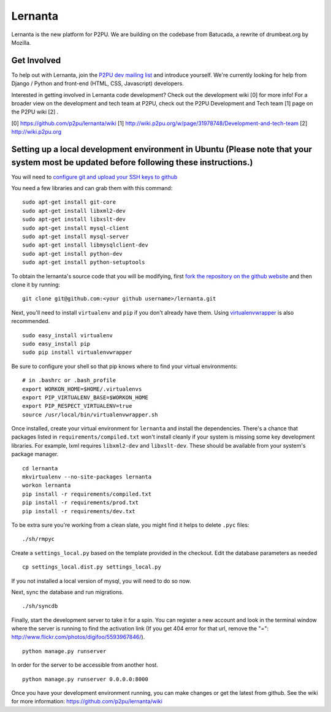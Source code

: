 =========
Lernanta
=========

Lernanta is the new platform for P2PU. We are building on the codebase from
Batucada, a rewrite of drumbeat.org by Mozilla. 


Get Involved
------------

To help out with Lernanta, join the `P2PU dev mailing list`_ and introduce yourself. We're currently looking for help from Django / Python and front-end (HTML, CSS, Javascript) developers. 

.. _P2PU dev mailing list: http://lists.p2pu.org/mailman/listinfo/p2pu-dev

Interested in getting involved in Lernanta code development? Check out the development wiki [0] for more info! For a broader view on the development and tech team at P2PU, check out the P2PU Development and Tech team [1] page on the P2PU wiki [2] . 

[0] https://github.com/p2pu/lernanta/wiki
[1] http://wiki.p2pu.org/w/page/31978748/Development-and-tech-team
[2] http://wiki.p2pu.org


Setting up a local development environment in Ubuntu (Please note that your system most be updated before following these instructions.)
------------

You will need to `configure git and upload your SSH keys to github`_ 

.. _configure git and upload your SSH keys to github: http://help.github.com/set-up-git-redirect
     

You need a few libraries and can grab them with this command::

   sudo apt-get install git-core
   sudo apt-get install libxml2-dev
   sudo apt-get install libxslt-dev
   sudo apt-get install mysql-client
   sudo apt-get install mysql-server
   sudo apt-get install libmysqlclient-dev
   sudo apt-get install python-dev
   sudo apt-get install python-setuptools

To obtain the lernanta's source code that you will be modifying, first `fork the repository on the github website`_ and then clone it by running::

   git clone git@github.com:<your github username>/lernanta.git

.. _fork the repository on the github website: https://github.com/p2pu/lernanta/wiki/Github-Cheat-Sheet

Next, you'll need to install ``virtualenv`` and ``pip`` if you don't already have them.  Using `virtualenvwrapper`_ is also recommended. ::

   sudo easy_install virtualenv
   sudo easy_install pip
   sudo pip install virtualenvwrapper
   
Be sure to configure your shell so that pip knows where to find your virtual environments: ::

   # in .bashrc or .bash_profile
   export WORKON_HOME=$HOME/.virtualenvs
   export PIP_VIRTUALENV_BASE=$WORKON_HOME
   export PIP_RESPECT_VIRTUALENV=true
   source /usr/local/bin/virtualenvwrapper.sh

.. _virtualenvwrapper: http://www.doughellmann.com/docs/virtualenvwrapper/

Once installed, create your virtual environment for ``lernanta`` and install the dependencies. There's a chance that packages listed in ``requirements/compiled.txt`` won't install cleanly if your system is missing some key development libraries. For example, lxml requires ``libxml2-dev`` and ``libxslt-dev``. These should be available from your system's package manager. ::

   cd lernanta
   mkvirtualenv --no-site-packages lernanta 
   workon lernanta
   pip install -r requirements/compiled.txt
   pip install -r requirements/prod.txt
   pip install -r requirements/dev.txt

To be extra sure you're working from a clean slate, you might find it helps to delete ``.pyc`` files: ::

    ./sh/rmpyc

Create a ``settings_local.py`` based on the template provided in the checkout. Edit the database parameters as needed ::

   cp settings_local.dist.py settings_local.py

If you not installed a local version of mysql, you will need to do so now. 

Next, sync the database and run migrations. ::

   ./sh/syncdb

Finally, start the development server to take it for a spin. You can register a new account and look in the terminal window where the server is running to find the activation link (If you get 404 error for that url, remove the "=": http://www.flickr.com/photos/digifoo/5593967846/). ::

   python manage.py runserver 

In order for the server to be accessible from another host. ::

   python manage.py runserver 0.0.0.0:8000

Once you have your development environment running, you can make changes or get the latest from github. See the wiki for more information: https://github.com/p2pu/lernanta/wiki
